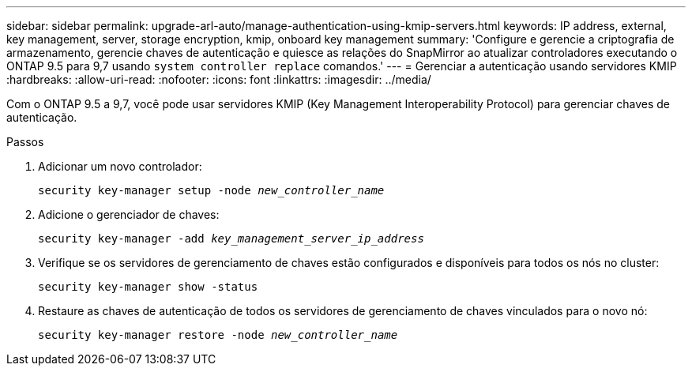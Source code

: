 ---
sidebar: sidebar 
permalink: upgrade-arl-auto/manage-authentication-using-kmip-servers.html 
keywords: IP address, external, key management, server, storage encryption, kmip, onboard key management 
summary: 'Configure e gerencie a criptografia de armazenamento, gerencie chaves de autenticação e quiesce as relações do SnapMirror ao atualizar controladores executando o ONTAP 9.5 para 9,7 usando `system controller replace` comandos.' 
---
= Gerenciar a autenticação usando servidores KMIP
:hardbreaks:
:allow-uri-read: 
:nofooter: 
:icons: font
:linkattrs: 
:imagesdir: ../media/


[role="lead"]
Com o ONTAP 9.5 a 9,7, você pode usar servidores KMIP (Key Management Interoperability Protocol) para gerenciar chaves de autenticação.

Passos

. Adicionar um novo controlador:
+
`security key-manager setup -node _new_controller_name_`

. Adicione o gerenciador de chaves:
+
`security key-manager -add _key_management_server_ip_address_`

. Verifique se os servidores de gerenciamento de chaves estão configurados e disponíveis para todos os nós no cluster:
+
`security key-manager show -status`

. Restaure as chaves de autenticação de todos os servidores de gerenciamento de chaves vinculados para o novo nó:
+
`security key-manager restore -node _new_controller_name_`


